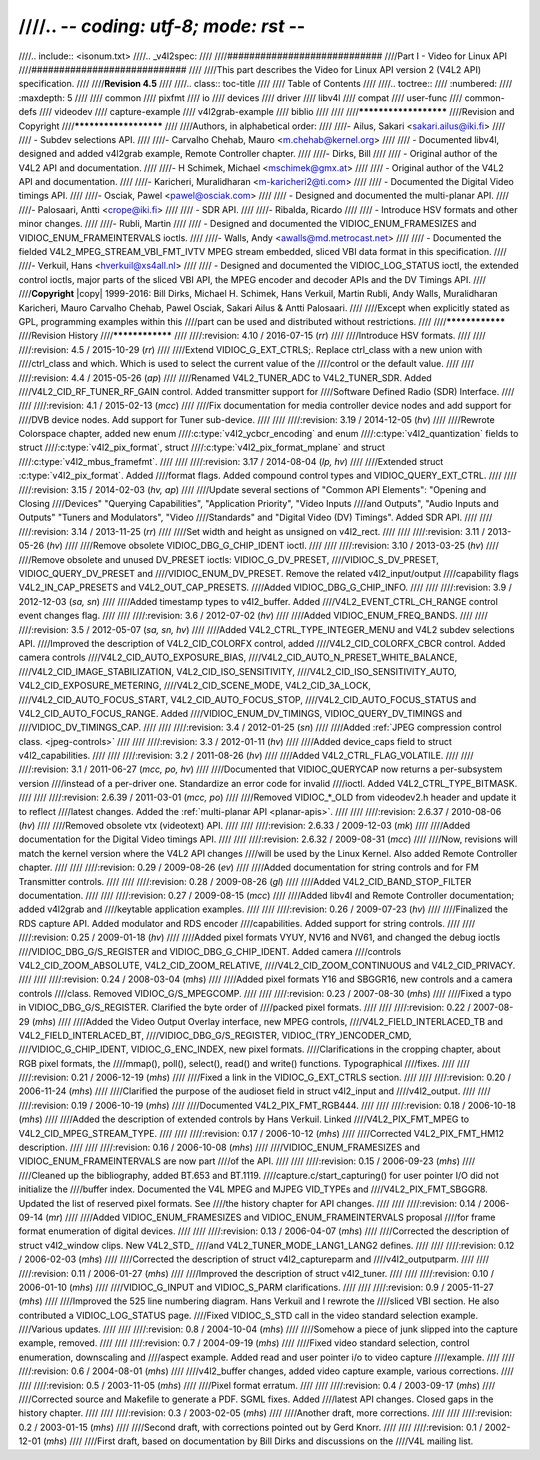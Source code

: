 ////.. -*- coding: utf-8; mode: rst -*-
////
////.. include:: <isonum.txt>
////.. _v4l2spec:
////
////############################
////Part I - Video for Linux API
////############################
////
////This part describes the Video for Linux API version 2 (V4L2 API) specification.
////
////**Revision 4.5**
////
////.. class:: toc-title
////
////        Table of Contents
////
////.. toctree::
////    :numbered:
////    :maxdepth: 5
////
////    common
////    pixfmt
////    io
////    devices
////    driver
////    libv4l
////    compat
////    user-func
////    common-defs
////    videodev
////    capture-example
////    v4l2grab-example
////    biblio
////
////
////**********************
////Revision and Copyright
////**********************
////
////Authors, in alphabetical order:
////
////- Ailus, Sakari <sakari.ailus@iki.fi>
////
////  - Subdev selections API.
////
////- Carvalho Chehab, Mauro <m.chehab@kernel.org>
////
////  - Documented libv4l, designed and added v4l2grab example, Remote Controller chapter.
////
////- Dirks, Bill
////
////  - Original author of the V4L2 API and documentation.
////
////- H Schimek, Michael <mschimek@gmx.at>
////
////  - Original author of the V4L2 API and documentation.
////
////- Karicheri, Muralidharan <m-karicheri2@ti.com>
////
////  - Documented the Digital Video timings API.
////
////- Osciak, Pawel <pawel@osciak.com>
////
////  - Designed and documented the multi-planar API.
////
////- Palosaari, Antti <crope@iki.fi>
////
////  - SDR API.
////
////- Ribalda, Ricardo
////
////  - Introduce HSV formats and other minor changes.
////
////- Rubli, Martin
////
////  - Designed and documented the VIDIOC_ENUM_FRAMESIZES and VIDIOC_ENUM_FRAMEINTERVALS ioctls.
////
////- Walls, Andy <awalls@md.metrocast.net>
////
////  - Documented the fielded V4L2_MPEG_STREAM_VBI_FMT_IVTV MPEG stream embedded, sliced VBI data format in this specification.
////
////- Verkuil, Hans <hverkuil@xs4all.nl>
////
////  - Designed and documented the VIDIOC_LOG_STATUS ioctl, the extended control ioctls, major parts of the sliced VBI API, the MPEG encoder and decoder APIs and the DV Timings API.
////
////**Copyright** |copy| 1999-2016: Bill Dirks, Michael H. Schimek, Hans Verkuil, Martin Rubli, Andy Walls, Muralidharan Karicheri, Mauro Carvalho Chehab, Pawel Osciak, Sakari Ailus & Antti Palosaari.
////
////Except when explicitly stated as GPL, programming examples within this
////part can be used and distributed without restrictions.
////
////****************
////Revision History
////****************
////
////:revision: 4.10 / 2016-07-15 (*rr*)
////
////Introduce HSV formats.
////
////
////:revision: 4.5 / 2015-10-29 (*rr*)
////
////Extend VIDIOC_G_EXT_CTRLS;. Replace ctrl_class with a new union with
////ctrl_class and which. Which is used to select the current value of the
////control or the default value.
////
////
////:revision: 4.4 / 2015-05-26 (*ap*)
////
////Renamed V4L2_TUNER_ADC to V4L2_TUNER_SDR. Added
////V4L2_CID_RF_TUNER_RF_GAIN control. Added transmitter support for
////Software Defined Radio (SDR) Interface.
////
////
////:revision: 4.1 / 2015-02-13 (*mcc*)
////
////Fix documentation for media controller device nodes and add support for
////DVB device nodes. Add support for Tuner sub-device.
////
////
////:revision: 3.19 / 2014-12-05 (*hv*)
////
////Rewrote Colorspace chapter, added new enum
////:c:type:`v4l2_ycbcr_encoding` and enum
////:c:type:`v4l2_quantization` fields to struct
////:c:type:`v4l2_pix_format`, struct
////:c:type:`v4l2_pix_format_mplane` and struct
////:c:type:`v4l2_mbus_framefmt`.
////
////
////:revision: 3.17 / 2014-08-04 (*lp, hv*)
////
////Extended struct :c:type:`v4l2_pix_format`. Added
////format flags. Added compound control types and VIDIOC_QUERY_EXT_CTRL.
////
////
////:revision: 3.15 / 2014-02-03 (*hv, ap*)
////
////Update several sections of "Common API Elements": "Opening and Closing
////Devices" "Querying Capabilities", "Application Priority", "Video Inputs
////and Outputs", "Audio Inputs and Outputs" "Tuners and Modulators", "Video
////Standards" and "Digital Video (DV) Timings". Added SDR API.
////
////
////:revision: 3.14 / 2013-11-25 (*rr*)
////
////Set width and height as unsigned on v4l2_rect.
////
////
////:revision: 3.11 / 2013-05-26 (*hv*)
////
////Remove obsolete VIDIOC_DBG_G_CHIP_IDENT ioctl.
////
////
////:revision: 3.10 / 2013-03-25 (*hv*)
////
////Remove obsolete and unused DV_PRESET ioctls: VIDIOC_G_DV_PRESET,
////VIDIOC_S_DV_PRESET, VIDIOC_QUERY_DV_PRESET and
////VIDIOC_ENUM_DV_PRESET. Remove the related v4l2_input/output
////capability flags V4L2_IN_CAP_PRESETS and V4L2_OUT_CAP_PRESETS.
////Added VIDIOC_DBG_G_CHIP_INFO.
////
////
////:revision: 3.9 / 2012-12-03 (*sa, sn*)
////
////Added timestamp types to v4l2_buffer. Added
////V4L2_EVENT_CTRL_CH_RANGE control event changes flag.
////
////
////:revision: 3.6 / 2012-07-02 (*hv*)
////
////Added VIDIOC_ENUM_FREQ_BANDS.
////
////
////:revision: 3.5 / 2012-05-07 (*sa, sn, hv*)
////
////Added V4L2_CTRL_TYPE_INTEGER_MENU and V4L2 subdev selections API.
////Improved the description of V4L2_CID_COLORFX control, added
////V4L2_CID_COLORFX_CBCR control. Added camera controls
////V4L2_CID_AUTO_EXPOSURE_BIAS,
////V4L2_CID_AUTO_N_PRESET_WHITE_BALANCE,
////V4L2_CID_IMAGE_STABILIZATION, V4L2_CID_ISO_SENSITIVITY,
////V4L2_CID_ISO_SENSITIVITY_AUTO, V4L2_CID_EXPOSURE_METERING,
////V4L2_CID_SCENE_MODE, V4L2_CID_3A_LOCK,
////V4L2_CID_AUTO_FOCUS_START, V4L2_CID_AUTO_FOCUS_STOP,
////V4L2_CID_AUTO_FOCUS_STATUS and V4L2_CID_AUTO_FOCUS_RANGE. Added
////VIDIOC_ENUM_DV_TIMINGS, VIDIOC_QUERY_DV_TIMINGS and
////VIDIOC_DV_TIMINGS_CAP.
////
////
////:revision: 3.4 / 2012-01-25 (*sn*)
////
////Added :ref:`JPEG compression control class. <jpeg-controls>`
////
////
////:revision: 3.3 / 2012-01-11 (*hv*)
////
////Added device_caps field to struct v4l2_capabilities.
////
////
////:revision: 3.2 / 2011-08-26 (*hv*)
////
////Added V4L2_CTRL_FLAG_VOLATILE.
////
////
////:revision: 3.1 / 2011-06-27 (*mcc, po, hv*)
////
////Documented that VIDIOC_QUERYCAP now returns a per-subsystem version
////instead of a per-driver one. Standardize an error code for invalid
////ioctl. Added V4L2_CTRL_TYPE_BITMASK.
////
////
////:revision: 2.6.39 / 2011-03-01 (*mcc, po*)
////
////Removed VIDIOC_*_OLD from videodev2.h header and update it to reflect
////latest changes. Added the :ref:`multi-planar API <planar-apis>`.
////
////
////:revision: 2.6.37 / 2010-08-06 (*hv*)
////
////Removed obsolete vtx (videotext) API.
////
////
////:revision: 2.6.33 / 2009-12-03 (*mk*)
////
////Added documentation for the Digital Video timings API.
////
////
////:revision: 2.6.32 / 2009-08-31 (*mcc*)
////
////Now, revisions will match the kernel version where the V4L2 API changes
////will be used by the Linux Kernel. Also added Remote Controller chapter.
////
////
////:revision: 0.29 / 2009-08-26 (*ev*)
////
////Added documentation for string controls and for FM Transmitter controls.
////
////
////:revision: 0.28 / 2009-08-26 (*gl*)
////
////Added V4L2_CID_BAND_STOP_FILTER documentation.
////
////
////:revision: 0.27 / 2009-08-15 (*mcc*)
////
////Added libv4l and Remote Controller documentation; added v4l2grab and
////keytable application examples.
////
////
////:revision: 0.26 / 2009-07-23 (*hv*)
////
////Finalized the RDS capture API. Added modulator and RDS encoder
////capabilities. Added support for string controls.
////
////
////:revision: 0.25 / 2009-01-18 (*hv*)
////
////Added pixel formats VYUY, NV16 and NV61, and changed the debug ioctls
////VIDIOC_DBG_G/S_REGISTER and VIDIOC_DBG_G_CHIP_IDENT. Added camera
////controls V4L2_CID_ZOOM_ABSOLUTE, V4L2_CID_ZOOM_RELATIVE,
////V4L2_CID_ZOOM_CONTINUOUS and V4L2_CID_PRIVACY.
////
////
////:revision: 0.24 / 2008-03-04 (*mhs*)
////
////Added pixel formats Y16 and SBGGR16, new controls and a camera controls
////class. Removed VIDIOC_G/S_MPEGCOMP.
////
////
////:revision: 0.23 / 2007-08-30 (*mhs*)
////
////Fixed a typo in VIDIOC_DBG_G/S_REGISTER. Clarified the byte order of
////packed pixel formats.
////
////
////:revision: 0.22 / 2007-08-29 (*mhs*)
////
////Added the Video Output Overlay interface, new MPEG controls,
////V4L2_FIELD_INTERLACED_TB and V4L2_FIELD_INTERLACED_BT,
////VIDIOC_DBG_G/S_REGISTER, VIDIOC\_(TRY\_)ENCODER_CMD,
////VIDIOC_G_CHIP_IDENT, VIDIOC_G_ENC_INDEX, new pixel formats.
////Clarifications in the cropping chapter, about RGB pixel formats, the
////mmap(), poll(), select(), read() and write() functions. Typographical
////fixes.
////
////
////:revision: 0.21 / 2006-12-19 (*mhs*)
////
////Fixed a link in the VIDIOC_G_EXT_CTRLS section.
////
////
////:revision: 0.20 / 2006-11-24 (*mhs*)
////
////Clarified the purpose of the audioset field in struct v4l2_input and
////v4l2_output.
////
////
////:revision: 0.19 / 2006-10-19 (*mhs*)
////
////Documented V4L2_PIX_FMT_RGB444.
////
////
////:revision: 0.18 / 2006-10-18 (*mhs*)
////
////Added the description of extended controls by Hans Verkuil. Linked
////V4L2_PIX_FMT_MPEG to V4L2_CID_MPEG_STREAM_TYPE.
////
////
////:revision: 0.17 / 2006-10-12 (*mhs*)
////
////Corrected V4L2_PIX_FMT_HM12 description.
////
////
////:revision: 0.16 / 2006-10-08 (*mhs*)
////
////VIDIOC_ENUM_FRAMESIZES and VIDIOC_ENUM_FRAMEINTERVALS are now part
////of the API.
////
////
////:revision: 0.15 / 2006-09-23 (*mhs*)
////
////Cleaned up the bibliography, added BT.653 and BT.1119.
////capture.c/start_capturing() for user pointer I/O did not initialize the
////buffer index. Documented the V4L MPEG and MJPEG VID_TYPEs and
////V4L2_PIX_FMT_SBGGR8. Updated the list of reserved pixel formats. See
////the history chapter for API changes.
////
////
////:revision: 0.14 / 2006-09-14 (*mr*)
////
////Added VIDIOC_ENUM_FRAMESIZES and VIDIOC_ENUM_FRAMEINTERVALS proposal
////for frame format enumeration of digital devices.
////
////
////:revision: 0.13 / 2006-04-07 (*mhs*)
////
////Corrected the description of struct v4l2_window clips. New V4L2_STD\_
////and V4L2_TUNER_MODE_LANG1_LANG2 defines.
////
////
////:revision: 0.12 / 2006-02-03 (*mhs*)
////
////Corrected the description of struct v4l2_captureparm and
////v4l2_outputparm.
////
////
////:revision: 0.11 / 2006-01-27 (*mhs*)
////
////Improved the description of struct v4l2_tuner.
////
////
////:revision: 0.10 / 2006-01-10 (*mhs*)
////
////VIDIOC_G_INPUT and VIDIOC_S_PARM clarifications.
////
////
////:revision: 0.9 / 2005-11-27 (*mhs*)
////
////Improved the 525 line numbering diagram. Hans Verkuil and I rewrote the
////sliced VBI section. He also contributed a VIDIOC_LOG_STATUS page.
////Fixed VIDIOC_S_STD call in the video standard selection example.
////Various updates.
////
////
////:revision: 0.8 / 2004-10-04 (*mhs*)
////
////Somehow a piece of junk slipped into the capture example, removed.
////
////
////:revision: 0.7 / 2004-09-19 (*mhs*)
////
////Fixed video standard selection, control enumeration, downscaling and
////aspect example. Added read and user pointer i/o to video capture
////example.
////
////
////:revision: 0.6 / 2004-08-01 (*mhs*)
////
////v4l2_buffer changes, added video capture example, various corrections.
////
////
////:revision: 0.5 / 2003-11-05 (*mhs*)
////
////Pixel format erratum.
////
////
////:revision: 0.4 / 2003-09-17 (*mhs*)
////
////Corrected source and Makefile to generate a PDF. SGML fixes. Added
////latest API changes. Closed gaps in the history chapter.
////
////
////:revision: 0.3 / 2003-02-05 (*mhs*)
////
////Another draft, more corrections.
////
////
////:revision: 0.2 / 2003-01-15 (*mhs*)
////
////Second draft, with corrections pointed out by Gerd Knorr.
////
////
////:revision: 0.1 / 2002-12-01 (*mhs*)
////
////First draft, based on documentation by Bill Dirks and discussions on the
////V4L mailing list.
